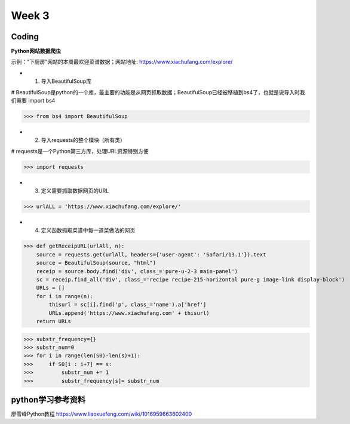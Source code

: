 Week 3
=====
Coding
------------
**Python网站数据爬虫**

示例："下厨房"网站的本周最欢迎菜谱数据；网站地址: https://www.xiachufang.com/explore/

* 1. 导入BeautifulSoup库

# BeautifulSoup是python的一个库，最主要的功能是从网页抓取数据；BeautifulSoup已经被移植到bs4了，也就是说导入时我们需要 import bs4

>>> from bs4 import BeautifulSoup

* 2. 导入requests的整个模块（所有类）

# requests是一个Python第三方库，处理URL资源特别方便

>>> import requests

* 3. 定义需要抓取数据网页的URL

>>> urlALL = 'https://www.xiachufang.com/explore/'

* 4. 定义函数抓取菜谱中每一道菜做法的网页

>>> def getReceipURL(urlAll, n):
    source = requests.get(urlAll, headers={'user-agent': 'Safari/13.1'}).text
    source = BeautifulSoup(source, "html")
    receip = source.body.find('div', class_='pure-u-2-3 main-panel')
    sc = receip.find_all('div', class_='recipe recipe-215-horizontal pure-g image-link display-block')
    URLs = []
    for i in range(n):
        thisurl = sc[i].find('p', class_='name').a['href']
        URLs.append('https://www.xiachufang.com' + thisurl)
    return URLs

>>> substr_frequency={}
>>> substr_num=0
>>> for i in range(len(S0)-len(s)+1):
>>>     if S0[i : i+7] == s:    
>>>         substr_num += 1
>>>         substr_frequency[s]= substr_num


python学习参考资料
-------------
廖雪峰Python教程 https://www.liaoxuefeng.com/wiki/1016959663602400 
